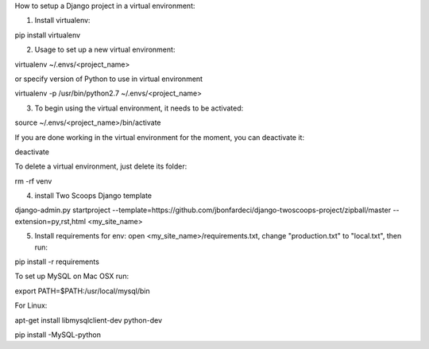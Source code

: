 How to setup a Django project in a virtual environment:

1. Install virtualenv:

pip install virtualenv

2. Usage to set up a new virtual environment:

virtualenv ~/.envs/<project_name>

or specify version of Python to use in virtual environment

virtualenv -p /usr/bin/python2.7 ~/.envs/<project_name>

3. To begin using the virtual environment, it needs to be activated:

source ~/.envs/<project_name>/bin/activate

If you are done working in the virtual environment for the moment, you can deactivate it:

deactivate

To delete a virtual environment, just delete its folder:

rm -rf venv

4. install Two Scoops Django template

django-admin.py startproject --template=https://github.com/jbonfardeci/django-twoscoops-project/zipball/master --extension=py,rst,html <my_site_name>

5. Install requirements for env: open <my_site_name>/requirements.txt, change "production.txt" to "local.txt", then run:

pip install -r requirements

To set up MySQL on Mac OSX run:

export PATH=$PATH:/usr/local/mysql/bin

For Linux:

apt-get install libmysqlclient-dev python-dev

pip install -MySQL-python
